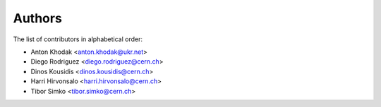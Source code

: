 Authors
=======

The list of contributors in alphabetical order:

- Anton Khodak <anton.khodak@ukr.net>
- Diego Rodriguez <diego.rodriguez@cern.ch>
- Dinos Kousidis <dinos.kousidis@cern.ch>
- Harri Hirvonsalo <harri.hirvonsalo@cern.ch>
- Tibor Simko <tibor.simko@cern.ch>
